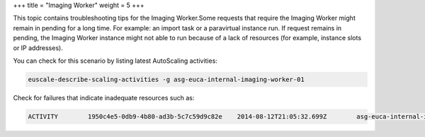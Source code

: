 +++
title = "Imaging Worker"
weight = 5
+++

..  _ts_img_worker:

This topic contains troubleshooting tips for the Imaging Worker.Some requests that require the Imaging Worker might remain in pending for a long time. For example: an import task or a paravirtual instance run. If request remains in pending, the Imaging Worker instance might not able to run because of a lack of resources (for example, instance slots or IP addresses). 

You can check for this scenario by listing latest AutoScaling activities: 



.. code::

  euscale-describe-scaling-activities -g asg-euca-internal-imaging-worker-01

Check for failures that indicate inadequate resources such as: 



.. code::

  ACTIVITY        1950c4e5-0db9-4b80-ad3b-5c7c59d9c82e    2014-08-12T21:05:32.699Z        asg-euca-internal-imaging-worker-01    Failed   Not enough resources available: addresses; please stop or terminate unwanted instances or release unassociated elastic IPs and try again, or run with private addressing only

